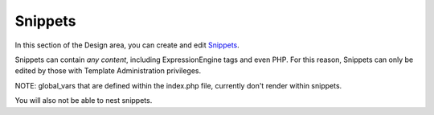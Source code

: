 Snippets
========

|Design Snippets|
In this section of the Design area, you can create and edit
`Snippets <../../../templates/globals/snippets.html>`_.

Snippets can contain *any content*, including ExpressionEngine tags and
even PHP. For this reason, Snippets can only be edited by those with
Template Administration privileges.

NOTE: global\_vars that are defined within the index.php file, currently
don't render within snippets.

You will also not be able to nest snippets.

.. |Design Snippets| image:: ../../../images/design_snippets.png
